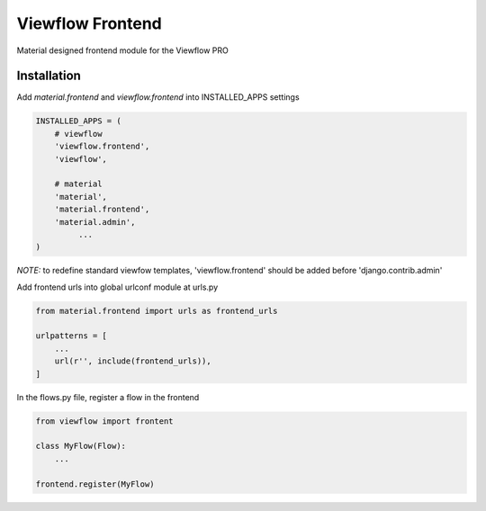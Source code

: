 =================
Viewflow Frontend
=================

Material designed frontend module for the Viewflow PRO

.. image:: _static/ViewflowFrontend.png
   :width: 800px


Installation
============

Add `material.frontend` and `viewflow.frontend` into INSTALLED_APPS settings

.. code-block:: python

    INSTALLED_APPS = (
        # viewflow
        'viewflow.frontend',
        'viewflow',

        # material
        'material',
        'material.frontend',
        'material.admin',
             ...
    )

*NOTE:* to redefine standard viewfow templates, 'viewflow.frontend' should be added before 'django.contrib.admin'

Add frontend urls into global urlconf module at urls.py

.. code-block:: python

    from material.frontend import urls as frontend_urls

    urlpatterns = [
        ...
        url(r'', include(frontend_urls)),
    ]

In the flows.py file, register a flow in the frontend

.. code-block:: python

    from viewflow import frontent

    class MyFlow(Flow):
        ...

    frontend.register(MyFlow)
